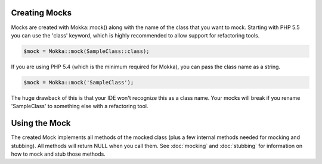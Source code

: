 Creating Mocks
==============

Mocks are created with Mokka::mock() along with the name of the class that you want to mock.
Starting with PHP 5.5 you can use the 'class' keyword, which is highly recommended to allow
support for refactoring tools.

.. code-block:: php

    $mock = Mokka::mock(SampleClass::class);

If you are using PHP 5.4 (which is the minimum required for Mokka), you can pass the class name as a string.

.. code-block:: php

    $mock = Mokka::mock('SampleClass');

The huge drawback of this is that your IDE won't recognize this as a class name.
Your mocks will break if you rename 'SampleClass' to something else with a refactoring tool.

Using the Mock
==============

The created Mock implements all methods of the mocked class (plus a few internal methods needed for mocking and stubbing).
All methods will return NULL when you call them. See :doc:`mocking` and :doc:`stubbing` for information on how to mock and stub those methods.


